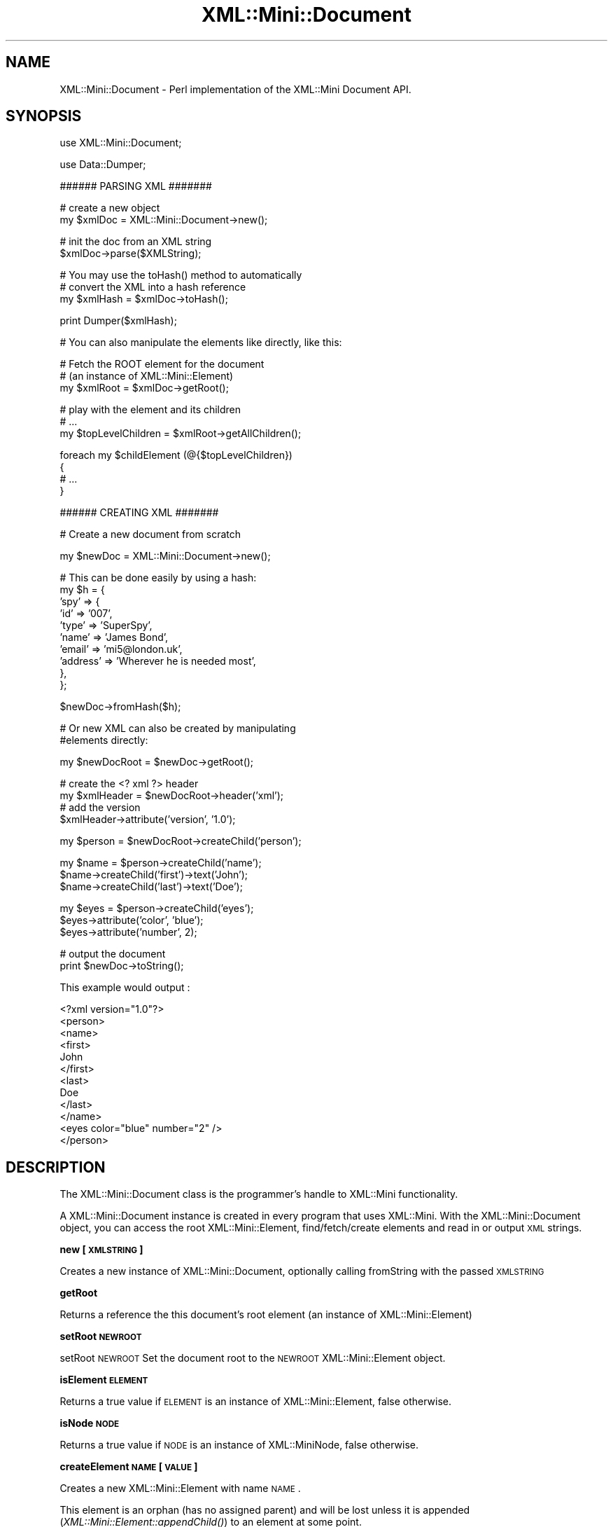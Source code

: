 .\" Automatically generated by Pod::Man v1.37, Pod::Parser v1.32
.\"
.\" Standard preamble:
.\" ========================================================================
.de Sh \" Subsection heading
.br
.if t .Sp
.ne 5
.PP
\fB\\$1\fR
.PP
..
.de Sp \" Vertical space (when we can't use .PP)
.if t .sp .5v
.if n .sp
..
.de Vb \" Begin verbatim text
.ft CW
.nf
.ne \\$1
..
.de Ve \" End verbatim text
.ft R
.fi
..
.\" Set up some character translations and predefined strings.  \*(-- will
.\" give an unbreakable dash, \*(PI will give pi, \*(L" will give a left
.\" double quote, and \*(R" will give a right double quote.  | will give a
.\" real vertical bar.  \*(C+ will give a nicer C++.  Capital omega is used to
.\" do unbreakable dashes and therefore won't be available.  \*(C` and \*(C'
.\" expand to `' in nroff, nothing in troff, for use with C<>.
.tr \(*W-|\(bv\*(Tr
.ds C+ C\v'-.1v'\h'-1p'\s-2+\h'-1p'+\s0\v'.1v'\h'-1p'
.ie n \{\
.    ds -- \(*W-
.    ds PI pi
.    if (\n(.H=4u)&(1m=24u) .ds -- \(*W\h'-12u'\(*W\h'-12u'-\" diablo 10 pitch
.    if (\n(.H=4u)&(1m=20u) .ds -- \(*W\h'-12u'\(*W\h'-8u'-\"  diablo 12 pitch
.    ds L" ""
.    ds R" ""
.    ds C` ""
.    ds C' ""
'br\}
.el\{\
.    ds -- \|\(em\|
.    ds PI \(*p
.    ds L" ``
.    ds R" ''
'br\}
.\"
.\" If the F register is turned on, we'll generate index entries on stderr for
.\" titles (.TH), headers (.SH), subsections (.Sh), items (.Ip), and index
.\" entries marked with X<> in POD.  Of course, you'll have to process the
.\" output yourself in some meaningful fashion.
.if \nF \{\
.    de IX
.    tm Index:\\$1\t\\n%\t"\\$2"
..
.    nr % 0
.    rr F
.\}
.\"
.\" For nroff, turn off justification.  Always turn off hyphenation; it makes
.\" way too many mistakes in technical documents.
.hy 0
.if n .na
.\"
.\" Accent mark definitions (@(#)ms.acc 1.5 88/02/08 SMI; from UCB 4.2).
.\" Fear.  Run.  Save yourself.  No user-serviceable parts.
.    \" fudge factors for nroff and troff
.if n \{\
.    ds #H 0
.    ds #V .8m
.    ds #F .3m
.    ds #[ \f1
.    ds #] \fP
.\}
.if t \{\
.    ds #H ((1u-(\\\\n(.fu%2u))*.13m)
.    ds #V .6m
.    ds #F 0
.    ds #[ \&
.    ds #] \&
.\}
.    \" simple accents for nroff and troff
.if n \{\
.    ds ' \&
.    ds ` \&
.    ds ^ \&
.    ds , \&
.    ds ~ ~
.    ds /
.\}
.if t \{\
.    ds ' \\k:\h'-(\\n(.wu*8/10-\*(#H)'\'\h"|\\n:u"
.    ds ` \\k:\h'-(\\n(.wu*8/10-\*(#H)'\`\h'|\\n:u'
.    ds ^ \\k:\h'-(\\n(.wu*10/11-\*(#H)'^\h'|\\n:u'
.    ds , \\k:\h'-(\\n(.wu*8/10)',\h'|\\n:u'
.    ds ~ \\k:\h'-(\\n(.wu-\*(#H-.1m)'~\h'|\\n:u'
.    ds / \\k:\h'-(\\n(.wu*8/10-\*(#H)'\z\(sl\h'|\\n:u'
.\}
.    \" troff and (daisy-wheel) nroff accents
.ds : \\k:\h'-(\\n(.wu*8/10-\*(#H+.1m+\*(#F)'\v'-\*(#V'\z.\h'.2m+\*(#F'.\h'|\\n:u'\v'\*(#V'
.ds 8 \h'\*(#H'\(*b\h'-\*(#H'
.ds o \\k:\h'-(\\n(.wu+\w'\(de'u-\*(#H)/2u'\v'-.3n'\*(#[\z\(de\v'.3n'\h'|\\n:u'\*(#]
.ds d- \h'\*(#H'\(pd\h'-\w'~'u'\v'-.25m'\f2\(hy\fP\v'.25m'\h'-\*(#H'
.ds D- D\\k:\h'-\w'D'u'\v'-.11m'\z\(hy\v'.11m'\h'|\\n:u'
.ds th \*(#[\v'.3m'\s+1I\s-1\v'-.3m'\h'-(\w'I'u*2/3)'\s-1o\s+1\*(#]
.ds Th \*(#[\s+2I\s-2\h'-\w'I'u*3/5'\v'-.3m'o\v'.3m'\*(#]
.ds ae a\h'-(\w'a'u*4/10)'e
.ds Ae A\h'-(\w'A'u*4/10)'E
.    \" corrections for vroff
.if v .ds ~ \\k:\h'-(\\n(.wu*9/10-\*(#H)'\s-2\u~\d\s+2\h'|\\n:u'
.if v .ds ^ \\k:\h'-(\\n(.wu*10/11-\*(#H)'\v'-.4m'^\v'.4m'\h'|\\n:u'
.    \" for low resolution devices (crt and lpr)
.if \n(.H>23 .if \n(.V>19 \
\{\
.    ds : e
.    ds 8 ss
.    ds o a
.    ds d- d\h'-1'\(ga
.    ds D- D\h'-1'\(hy
.    ds th \o'bp'
.    ds Th \o'LP'
.    ds ae ae
.    ds Ae AE
.\}
.rm #[ #] #H #V #F C
.\" ========================================================================
.\"
.IX Title "XML::Mini::Document 3"
.TH XML::Mini::Document 3 "2006-11-07" "perl v5.8.8" "User Contributed Perl Documentation"
.SH "NAME"
XML::Mini::Document \- Perl implementation of the XML::Mini Document API.
.SH "SYNOPSIS"
.IX Header "SYNOPSIS"
.Vb 1
\&        use XML::Mini::Document;
.Ve
.PP
.Vb 1
\&        use Data::Dumper;
.Ve
.PP
.Vb 1
\&        ###### PARSING XML #######
.Ve
.PP
.Vb 2
\&        # create a new object
\&        my $xmlDoc = XML::Mini::Document->new();
.Ve
.PP
.Vb 2
\&        # init the doc from an XML string
\&        $xmlDoc->parse($XMLString);
.Ve
.PP
.Vb 3
\&        # You may use the toHash() method to automatically
\&        # convert the XML into a hash reference
\&        my $xmlHash = $xmlDoc->toHash();
.Ve
.PP
.Vb 1
\&        print Dumper($xmlHash);
.Ve
.PP
.Vb 1
\&        # You can also manipulate the elements like directly, like this:
.Ve
.PP
.Vb 3
\&        # Fetch the ROOT element for the document
\&        # (an instance of XML::Mini::Element)
\&        my $xmlRoot = $xmlDoc->getRoot();
.Ve
.PP
.Vb 3
\&        # play with the element and its children
\&        # ...
\&        my $topLevelChildren = $xmlRoot->getAllChildren();
.Ve
.PP
.Vb 4
\&        foreach my $childElement (@{$topLevelChildren})
\&        {
\&                # ...
\&        }
.Ve
.PP
.Vb 1
\&        ###### CREATING XML #######
.Ve
.PP
.Vb 1
\&        # Create a new document from scratch
.Ve
.PP
.Vb 1
\&        my $newDoc = XML::Mini::Document->new();
.Ve
.PP
.Vb 10
\&        # This can be done easily by using a hash:
\&        my $h = {       
\&         'spy'  => {
\&                'id'    => '007',
\&                'type'  => 'SuperSpy',
\&                'name'  => 'James Bond',
\&                'email' => 'mi5@london.uk',
\&                'address'       => 'Wherever he is needed most',
\&                },
\&        };
.Ve
.PP
.Vb 1
\&        $newDoc->fromHash($h);
.Ve
.PP
.Vb 2
\&        # Or new XML can also be created by manipulating 
\&        #elements directly:
.Ve
.PP
.Vb 1
\&        my $newDocRoot = $newDoc->getRoot();
.Ve
.PP
.Vb 4
\&        # create the <? xml ?> header
\&        my $xmlHeader = $newDocRoot->header('xml');
\&        # add the version 
\&        $xmlHeader->attribute('version', '1.0');
.Ve
.PP
.Vb 1
\&        my $person = $newDocRoot->createChild('person');
.Ve
.PP
.Vb 3
\&        my $name = $person->createChild('name');
\&        $name->createChild('first')->text('John');
\&        $name->createChild('last')->text('Doe');
.Ve
.PP
.Vb 3
\&        my $eyes = $person->createChild('eyes');
\&        $eyes->attribute('color', 'blue');
\&        $eyes->attribute('number', 2);
.Ve
.PP
.Vb 2
\&        # output the document
\&        print $newDoc->toString();
.Ve
.PP
This example would output :
.PP
.Vb 12
\& <?xml version="1.0"?>
\&  <person>
\&   <name>
\&    <first>
\&     John
\&    </first>
\&    <last>
\&     Doe
\&    </last>
\&  </name>
\&  <eyes color="blue" number="2" />
\&  </person>
.Ve
.SH "DESCRIPTION"
.IX Header "DESCRIPTION"
The XML::Mini::Document class is the programmer's handle to XML::Mini functionality.
.PP
A XML::Mini::Document instance is created in every program that uses XML::Mini.
With the XML::Mini::Document object, you can access the root XML::Mini::Element, 
find/fetch/create elements and read in or output \s-1XML\s0 strings.
.Sh "new [\s-1XMLSTRING\s0]"
.IX Subsection "new [XMLSTRING]"
Creates a new instance of XML::Mini::Document, optionally calling
fromString with the passed \s-1XMLSTRING\s0
.Sh "getRoot"
.IX Subsection "getRoot"
Returns a reference the this document's root element
(an instance of XML::Mini::Element)
.Sh "setRoot \s-1NEWROOT\s0"
.IX Subsection "setRoot NEWROOT"
setRoot \s-1NEWROOT\s0
Set the document root to the \s-1NEWROOT\s0 XML::Mini::Element object.
.Sh "isElement \s-1ELEMENT\s0"
.IX Subsection "isElement ELEMENT"
Returns a true value if \s-1ELEMENT\s0 is an instance of XML::Mini::Element,
false otherwise.
.Sh "isNode \s-1NODE\s0"
.IX Subsection "isNode NODE"
Returns a true value if \s-1NODE\s0 is an instance of XML::MiniNode,
false otherwise.
.Sh "createElement \s-1NAME\s0 [\s-1VALUE\s0]"
.IX Subsection "createElement NAME [VALUE]"
Creates a new XML::Mini::Element with name \s-1NAME\s0.
.PP
This element is an orphan (has no assigned parent)
and will be lost unless it is appended (\fIXML::Mini::Element::appendChild()\fR)
to an element at some point.
.PP
If the optional \s-1VALUE\s0 (string or numeric) parameter is passed,
the new element's text/numeric content will be set using \s-1VALUE\s0.
Returns a reference to the newly created element.
.Sh "getElement \s-1NAME\s0 [\s-1POSITON\s0]"
.IX Subsection "getElement NAME [POSITON]"
Searches the document for an element with name \s-1NAME\s0.
.PP
Returns a reference to the first XML::Mini::Element with name \s-1NAME\s0,
if found, \s-1NULL\s0 otherwise.
.PP
\&\s-1NOTE:\s0 The search is performed like this, returning the first 
element that matches:
.PP
.Vb 4
\& - Check the Root Element's immediate children (in order) for a match.
\& - Ask each immediate child (in order) to XML::Mini::Element::getElement()
\&  (each child will then proceed similarly, checking all it's immediate
\&   children in order and then asking them to getElement())
.Ve
.PP
If a numeric \s-1POSITION\s0 parameter is passed, \fIgetElement()\fR will return only 
the POSITIONth element of name \s-1NAME\s0 (starting at 1).  Thus, on document
.PP
.Vb 12
\&  <?xml version="1.0"?>
\&  <people>
\&   <person>
\&    bob
\&   </person>
\&   <person>
\&    jane
\&   </person>
\&   <person>
\&    ralph
\&   </person>
\&  </people>
.Ve
.PP
$people\->getElement('person') will return the element containing the text node
\&'bob', while \f(CW$people\fR\->getElement('person', 3) will return the element containing the 
text 'ralph'.
.Sh "getElementByPath \s-1PATH\s0 [\s-1POSITIONARRAY\s0]"
.IX Subsection "getElementByPath PATH [POSITIONARRAY]"
Attempts to return a reference to the (first) element at \s-1PATH\s0
where \s-1PATH\s0 is the path in the structure from the root element to
the requested element.
.PP
For example, in the document represented by:
.PP
.Vb 16
\&         <partRateRequest>
\&          <vendor>
\&           <accessid user="myusername" password="mypassword" />
\&          </vendor>
\&          <partList>
\&           <partNum>
\&            DA42
\&           </partNum>
\&           <partNum>
\&            D99983FFF
\&           </partNum>
\&           <partNum>
\&            ss-839uent
\&           </partNum>
\&          </partList>
\&         </partRateRequest>
.Ve
.PP
.Vb 1
\&        $accessid = $xmlDocument->getElementByPath('partRateRequest/vendor/accessid');
.Ve
.PP
Will return what you expect (the accessid element with attributes user = \*(L"myusername\*(R"
and password = \*(L"mypassword\*(R").
.PP
\&\s-1BUT\s0 be careful:
.PP
.Vb 1
\&        my $accessid = $xmlDocument->getElementByPath('partRateRequest/partList/partNum');
.Ve
.PP
will return the partNum element with the value \*(L"\s-1DA42\s0\*(R".  To access other partNum elements you
must either use the \s-1POSITIONSARRAY\s0 or the \fIgetAllChildren()\fR method on the partRateRequest element.
.PP
\&\s-1POSITIONSARRAY\s0 functions like the \s-1POSITION\s0 parameter to \fIgetElement()\fR, but instead of specifying the
position of a single element, you must indicate the position of all elements in the path.  Therefore, to
get the third part number element, you would use
.PP
.Vb 1
\&        my $thirdPart = $xmlDocument->getElementByPath('partRateRequest/partList/partNum', 1, 1, 3);
.Ve
.PP
The additional 1,1,3 parameters indicate that you wish to retrieve the 1st partRateRequest element in 
the document, the 1st partList child of partRateRequest and the 3rd partNum child of the partList element
(in this instance, the partNum element that contains 'ss\-839uent').
.PP
Returns the XML::Mini::Element reference if found, \s-1NULL\s0 otherwise.
.Sh "parse \s-1SOURCE\s0"
.IX Subsection "parse SOURCE"
Initialise the XML::Mini::Document (and its root XML::Mini::Element) using the
\&\s-1XML\s0 from file \s-1SOURCE\s0.
.PP
\&\s-1SOURCE\s0 may be a string containing your \s-1XML\s0 document.
.PP
In addition to parsing strings, possible SOURCEs are:
.PP
.Vb 2
\&        # a file location string 
\&        $miniXMLDoc->parse('/path/to/file.xml');
.Ve
.PP
.Vb 3
\&        # an open file handle
\&        open(INFILE, '/path/to/file.xml');
\&        $miniXMLDoc->parse(*INFILE);
.Ve
.PP
.Vb 4
\&        # an open FileHandle object
\&        my $fhObj = FileHandle->new();
\&        $fhObj->open('/path/to/file.xml');
\&        $miniXML->parse($fhObj);
.Ve
.PP
In all cases where \s-1SOURCE\s0 is a file or file handle, XML::Mini takes care of slurping the
contents and closing the handle.
.Sh "fromHash \s-1HASHREF\s0 [\s-1OPTIONS\s0]"
.IX Subsection "fromHash HASHREF [OPTIONS]"
Parses a \*(L"hash representation\*(R" of your \s-1XML\s0 structure.  For each key => value pair within the
hash ref, XML::Mini will create an element of name 'key' :
.PP
.Vb 1
\&        - with the text contents set to 'value' if 'value' is a string
.Ve
.PP
.Vb 1
\&        - for each element of 'value' if value is an ARRAY REFERENCE
.Ve
.PP
.Vb 1
\&        - with suitable children for each subkey => subvalue if 'value' is a HASH REFERENCE.
.Ve
.PP
For instance, if \fIfromHash()\fR is passed a simple hash ref like:
.PP
.Vb 1
\&    my $h = {
.Ve
.PP
.Vb 8
\&         'spy'  => {
\&                'id'    => '007',
\&                'type'  => 'SuperSpy',
\&                'name'  => 'James Bond',
\&                'email' => 'mi5@london.uk',
\&                'address'       => 'Wherever he is needed most',
\&        },
\&   };
.Ve
.PP
then :
.PP
.Vb 2
\&  $xmlDoc->fromHash($h);
\&  print $xmlDoc->toString();
.Ve
.PP
will output 
.PP
.Vb 7
\& <spy>
\&  <email> mi5@london.uk </email>
\&  <name> James Bond </name>
\&  <address> Wherever he is needed most </address>
\&  <type> SuperSpy </type>
\&  <id> 007 </id>
\& </spy>
.Ve
.PP
The optional \s-1OPTIONS\s0 parameter may be used to specify which keys to use as attributes (instead of 
creating subelements).  For example, calling
.PP
.Vb 7
\& my $options = { 
\&                        'attributes'    => {
\&                                        'spy'   => 'id',
\&                                        'email' => 'type',
\&                                        'friend' => ['name', 'age'],
\&                                }
\&                };
.Ve
.PP
.Vb 1
\& my $h = {
.Ve
.PP
.Vb 7
\&         'spy'  => {
\&                'id'    => '007',
\&                'type'  => 'SuperSpy',
\&                'name'  => 'James Bond',
\&                'email' => {
\&                                'type'          => 'private',
\&                                '-content'      => 'mi5@london.uk',
.Ve
.PP
.Vb 5
\&                        },
\&                'address' => {
\&                                'type'  => 'residential',
\&                                '-content' => 'Wherever he is needed most',
\&                        },
.Ve
.PP
.Vb 6
\&                'friend' => [
\&                                        {
\&                                                'name'  => 'claudia',
\&                                                'age'   => 25,
\&                                                'type'  => 'close',
\&                                        },
.Ve
.PP
.Vb 5
\&                                        {
\&                                                'name'  => 'monneypenny',
\&                                                'age'   => '40something',
\&                                                'type'  => 'tease',
\&                                        },
.Ve
.PP
.Vb 6
\&                                        {
\&                                                'name'  => 'Q',
\&                                                'age'   => '10E4',
\&                                                'type'  => 'pain',
\&                                        }
\&                                ],
.Ve
.PP
.Vb 2
\&        },
\&   };
.Ve
.PP
.Vb 2
\&  $xmlDoc->fromHash($h, $options);
\&  print $xmlDoc->toString();
.Ve
.PP
will output something like:
.PP
.Vb 18
\& <spy id="007">
\&  <name> James Bond </name>
\&  <email type="private"> mi5@london.uk </email>
\&  <address>
\&   <type> residential </type>
\&   Wherever he is needed most
\&  </address>
\&  <type> SuperSpy </type>
\&  <friend age="25" name="claudia">
\&   <type> close </type>
\&  </friend>
\&  <friend age="40something" name="monneypenny">
\&   <type> tease </type>
\&  </friend>
\&  <friend age="10E4" name="Q">
\&   <type> pain </type>
\&  </friend>
\& </spy>
.Ve
.PP
As demonstrated above, you can use the optional href to specify tags for which attributes (instead of elements) should be 
created and you may nest hash and array refs to create complex structures.
.PP
\&\s-1NOTE:\s0 Whenever a hash references is used you lose the sequence in which the elements are placed \- only the array references (which create
a list of identically named elements) can preserve their order.
.PP
See \s-1ALSO:\s0 the documentation for the related \fItoHash()\fR method.
.PP
Still \s-1TODO:\s0 Create some better docs for this!  For the moment you can take a peek within the test suite of the source distribution.
.Sh "fromString \s-1XMLSTRING\s0"
.IX Subsection "fromString XMLSTRING"
Initialise the XML::Mini::Document (and it's root XML::Mini::Element) using the 
\&\s-1XML\s0 string \s-1XMLSTRING\s0.
.PP
Returns the number of immediate children the root XML::Mini::Element now
has.
.Sh "fromFile \s-1FILENAME\s0"
.IX Subsection "fromFile FILENAME"
Initialise the XML::Mini::Document (and it's root XML::Mini::Element) using the
\&\s-1XML\s0 from file \s-1FILNAME\s0.
.PP
Returns the number of immediate children the root XML::Mini::Element now
has.
.Sh "toString [\s-1DEPTH\s0]"
.IX Subsection "toString [DEPTH]"
Converts this XML::Mini::Document object to a string and returns it.
.PP
The optional \s-1DEPTH\s0 may be passed to set the space offset for the
first element.
.PP
If the optional \s-1DEPTH\s0 is set to \f(CW$XML::Mini::NoWhiteSpaces\fR
no \en or whitespaces will be inserted in the xml string
(ie it will all be on a single line with no spaces between the tags.
.PP
Returns a string of \s-1XML\s0 representing the document.
.Sh "toFile \s-1FILENAME\s0 [\s-1SAFE\s0]"
.IX Subsection "toFile FILENAME [SAFE]"
Stringify and save the \s-1XML\s0 document to file \s-1FILENAME\s0
.PP
If \s-1SAFE\s0 flag is passed and is a true value, toFile will do some extra checking, refusing to open the file
if the filename matches m|/\e.\e./| or m|#;`\e*| or if \s-1FILENAME\s0 points to a softlink.  In addition, if \s-1SAFE\s0
is '\s-1NOOVERWRITE\s0', toFile will fail if the \s-1FILENAME\s0 already exists.
.Sh "toHash"
.IX Subsection "toHash"
Transform the \s-1XML\s0 structure internally represented within the object 
(created manually or parsed from a file or string) into a \s-1HASH\s0 reference and returns the href.
.PP
For instance, if this \s-1XML\s0 is \fIparse()\fRd:
.PP
<people>
.PP
.Vb 6
\& <person id="007">                                   
\&  <email> mi5@london.uk </email>
\&  <name> James Bond </name>
\&  <address> Wherever he is needed most </address>
\&  <type> SuperSpy </type>
\& </person>
.Ve
.PP
.Vb 6
\& <person id="006" number="6">
\&  <comment> I am not a man, I am a free number </comment>
\&  <name> Number 6 </name>
\&  <email type="private"> prisoner@aol.com </email>
\&  <address> 6 Prison Island Road, Prison Island, Somewhere </address>
\& </person>
.Ve
.PP
</people>
.PP
The hash reference returned will look like this (as output by Data::Dumper):
.PP
.Vb 1
\& 'people' => {
.Ve
.PP
.Vb 21
\&      'person' => [
\&                    {
\&                      'email' => 'mi5@london.uk',
\&                      'name' => 'James Bond',
\&                      'type' => 'SuperSpy',
\&                      'address' => 'Wherever he is needed most',
\&                      'id' => '007'
\&                    },
\&                    {
\&                      'email' => {
\&                                   'type' => 'private',
\&                                   '-content' => 'prisoner@aol.com'
\&                                 },
\&                      'comment' => 'I am not a man, I am a free number',
\&                      'number' => '6',
\&                      'name' => 'Number 6',
\&                      'address' => '6 Prison Island Road, Prison Island, Somewhere',
\&                      'id' => '006'
\&                    }
\&                  ]
\&    }
.Ve
.Sh "getValue"
.IX Subsection "getValue"
Utility function, call the root XML::Mini::Element's \fIgetValue()\fR
.Sh "dump"
.IX Subsection "dump"
Debugging aid, dump returns a nicely formatted dump of the current structure of the
XML::Mini::Document object.
.SH "CAVEATS"
.IX Header "CAVEATS"
It is impossible to parse \*(L"cross\-nested\*(R" tags using regular expressions (i.e. sequences of the form
<a><b><a>...</a></b></a>).  However, if you have the Text::Balanced module installed (it is installed 
by default with Perl 5.8), such sequences will be handled flawlessly.
.PP
Even if you do not have the Text::Balanced module available, it is still possible to generate this type
of \s-1XML\s0 \- the problem only appears when parsing.
.SH "AUTHOR"
.IX Header "AUTHOR"
Copyright (C) 2002\-2003 Patrick Deegan, Psychogenic Inc.
.PP
Programs that use this code are bound to the terms and conditions of the \s-1GNU\s0 \s-1GPL\s0 (see the \s-1LICENSE\s0 file). 
If you wish to include these modules in non-GPL code, you need prior written authorisation 
from the authors.
.PP
\&\s-1LICENSE\s0
.PP
.Vb 3
\&    XML::Mini::Document module, part of the XML::Mini XML parser/generator package.
\&    Copyright (C) 2002-2003 Patrick Deegan
\&    All rights reserved
.Ve
.PP
.Vb 4
\&    This program is free software; you can redistribute it and/or modify
\&    it under the terms of the GNU General Public License as published by
\&    the Free Software Foundation; either version 2 of the License, or
\&    (at your option) any later version.
.Ve
.PP
.Vb 4
\&    This program is distributed in the hope that it will be useful,
\&    but WITHOUT ANY WARRANTY; without even the implied warranty of
\&    MERCHANTABILITY or FITNESS FOR A PARTICULAR PURPOSE.  See the
\&    GNU General Public License for more details.
.Ve
.PP
.Vb 3
\&    You should have received a copy of the GNU General Public License
\&    along with this program; if not, write to the Free Software
\&    Foundation, Inc., 59 Temple Place, Suite 330, Boston, MA  02111-1307  USA
.Ve
.PP
Official XML::Mini site: http://minixml.psychogenic.com
.PP
Contact page for author available at http://www.psychogenic.com/
.SH "SEE ALSO"
.IX Header "SEE ALSO"
XML::Mini, XML::Mini::Element
.PP
http://minixml.psychogenic.com
